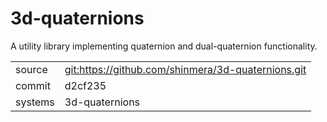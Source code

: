 * 3d-quaternions

A utility library implementing quaternion and dual-quaternion functionality.

|---------+----------------------------------------------------|
| source  | git:https://github.com/shinmera/3d-quaternions.git |
| commit  | d2cf235                                            |
| systems | 3d-quaternions                                     |
|---------+----------------------------------------------------|

